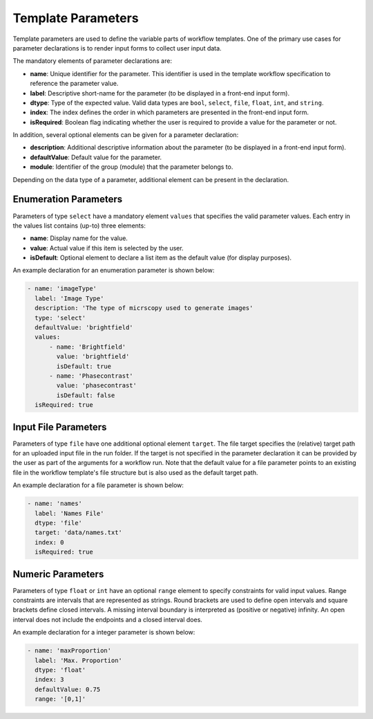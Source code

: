 ===================
Template Parameters
===================

Template parameters are used to define the variable parts of workflow templates. One of the primary use cases for parameter declarations is to render input forms to collect user input data.

The mandatory elements of parameter declarations are:

- **name**: Unique identifier for the parameter. This identifier is used in the template workflow specification to reference the parameter value.
- **label**: Descriptive short-name for the parameter (to be displayed in a front-end input form).
- **dtype**: Type of the expected value. Valid data types are ``bool``, ``select``, ``file``, ``float``, ``int``, and ``string``.
- **index**: The index defines the order in which parameters are presented in the front-end input form.
- **isRequired**: Boolean flag indicating whether the user is required to provide a value for the parameter or not.

In addition, several optional elements can be given for a parameter declaration:

- **description**: Additional descriptive information about the parameter (to be displayed in a front-end input form).
- **defaultValue**: Default value for the parameter.
- **module**: Identifier of the group (module) that the parameter belongs to.

Depending on the data type of a parameter, additional element can be present in the declaration.


Enumeration Parameters
----------------------

Parameters of type ``select`` have a mandatory element ``values`` that specifies the valid parameter values. Each entry in the values list contains (up-to) three elements:

- **name**: Display name for the value.
- **value**: Actual value if this item is selected by the user.
- **isDefault**: Optional element to declare a list item as the default value (for display purposes).

An example declaration for an enumeration parameter is shown below:

.. code-block:: yaml

    - name: 'imageType'
      label: 'Image Type'
      description: 'The type of micrscopy used to generate images'
      type: 'select'
      defaultValue: 'brightfield'
      values:
          - name: 'Brightfield'
            value: 'brightfield'
            isDefault: true
          - name: 'Phasecontrast'
            value: 'phasecontrast'
            isDefault: false
      isRequired: true


Input File Parameters
---------------------

Parameters of type ``file`` have one additional optional element ``target``. The file target specifies the (relative) target path for an uploaded input file in the run folder. If the target is not specified in the parameter declaration it can be provided by the user as part of the arguments for a workflow run. Note that the default value for a file parameter points to an existing file in the workflow template's file structure but is also used as the default target path.

An example declaration for a file parameter is shown below:

.. code-block:: yaml

    - name: 'names'
      label: 'Names File'
      dtype: 'file'
      target: 'data/names.txt'
      index: 0
      isRequired: true


Numeric Parameters
------------------

Parameters of type ``float`` or ``int`` have an optional ``range`` element to specify constraints for valid input values. Range constraints are intervals that are represented as strings. Round brackets are used to define open intervals and square brackets define closed intervals. A missing interval boundary is interpreted as (positive or negative) infinity. An open interval does not include the endpoints and a closed interval does.

An example declaration for a integer parameter is shown below:

.. code-block:: yaml

    - name: 'maxProportion'
      label: 'Max. Proportion'
      dtype: 'float'
      index: 3
      defaultValue: 0.75
      range: '[0,1]'
